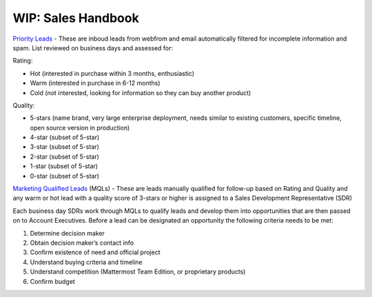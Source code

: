 =====================
WIP: Sales Handbook
=====================

`Priority Leads <https://na30.salesforce.com/00Q?fcf=00B36000007ahIv>`_ - These are inboud leads from webfrom and email automatically filtered for incomplete information and spam. List reviewed on business days and assessed for: 

Rating: 

- Hot (interested in purchase within 3 months, enthusiastic)
- Warm (interested in purchase in 6-12 months)
- Cold (not interested, looking for information so they can buy another product)   

Quality: 

- 5-stars (name brand, very large enterprise deployment, needs similar to existing customers, specific timeline, open source version in production)
- 4-star (subset of 5-star) 
- 3-star (subset of 5-star) 
- 2-star (subset of 5-star) 
- 1-star (subset of 5-star) 
- 0-star (subset of 5-star) 

`Marketing Qualified Leads <https://na30.salesforce.com/00Q?fcf=00B36000007ahIv>`_ (MQLs) - These are leads manually qualified for follow-up based on Rating and Quality and any warm or hot lead with a quality score of 3-stars or higher is assigned to a Sales Development Representative (SDR) 

Each business day SDRs work through MQLs to qualify leads and develop them into opportunities that are then passed on to Account Executives. Before a lead can be designated an opportunity the following criteria needs to be met: 

1. Determine decision maker 
2. Obtain decision maker’s contact info 
3. Confirm existence of need and official project 
4. Understand buying criteria and timeline 
5. Understand competition (Mattermost Team Edition, or proprietary products) 
6. Confirm budget 

